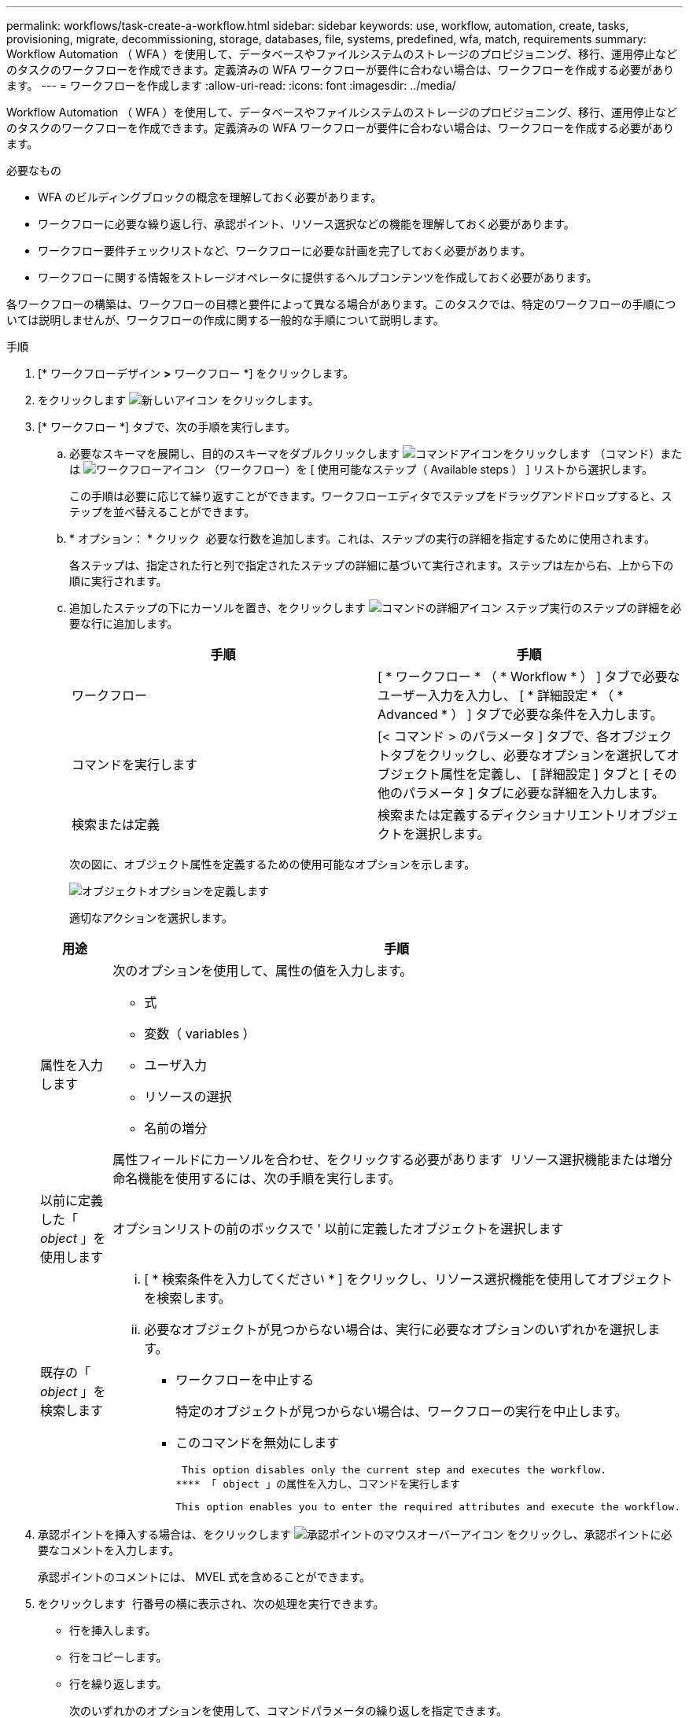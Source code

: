 ---
permalink: workflows/task-create-a-workflow.html 
sidebar: sidebar 
keywords: use, workflow, automation, create, tasks, provisioning, migrate, decommissioning, storage, databases, file, systems, predefined, wfa, match, requirements 
summary: Workflow Automation （ WFA ）を使用して、データベースやファイルシステムのストレージのプロビジョニング、移行、運用停止などのタスクのワークフローを作成できます。定義済みの WFA ワークフローが要件に合わない場合は、ワークフローを作成する必要があります。 
---
= ワークフローを作成します
:allow-uri-read: 
:icons: font
:imagesdir: ../media/


[role="lead"]
Workflow Automation （ WFA ）を使用して、データベースやファイルシステムのストレージのプロビジョニング、移行、運用停止などのタスクのワークフローを作成できます。定義済みの WFA ワークフローが要件に合わない場合は、ワークフローを作成する必要があります。

.必要なもの
* WFA のビルディングブロックの概念を理解しておく必要があります。
* ワークフローに必要な繰り返し行、承認ポイント、リソース選択などの機能を理解しておく必要があります。
* ワークフロー要件チェックリストなど、ワークフローに必要な計画を完了しておく必要があります。
* ワークフローに関する情報をストレージオペレータに提供するヘルプコンテンツを作成しておく必要があります。


各ワークフローの構築は、ワークフローの目標と要件によって異なる場合があります。このタスクでは、特定のワークフローの手順については説明しませんが、ワークフローの作成に関する一般的な手順について説明します。

.手順
. [* ワークフローデザイン *>* ワークフロー *] をクリックします。
. をクリックします image:../media/new_wfa_icon.gif["新しいアイコン"] をクリックします。
. [* ワークフロー *] タブで、次の手順を実行します。
+
.. 必要なスキーマを展開し、目的のスキーマをダブルクリックします image:../media/wfa_command_icon.gif["コマンドアイコンをクリックします"] （コマンド）または image:../media/wfa_workflow_icon.gif["ワークフローアイコン"] （ワークフロー）を [ 使用可能なステップ（ Available steps ） ] リストから選択します。
+
この手順は必要に応じて繰り返すことができます。ワークフローエディタでステップをドラッグアンドドロップすると、ステップを並べ替えることができます。

.. * オプション： * クリック image:../media/add_row2_wfa_icon.gif[""] 必要な行数を追加します。これは、ステップの実行の詳細を指定するために使用されます。
+
各ステップは、指定された行と列で指定されたステップの詳細に基づいて実行されます。ステップは左から右、上から下の順に実行されます。

.. 追加したステップの下にカーソルを置き、をクリックします image:../media/add_object_wfa_icon.gif["コマンドの詳細アイコン"] ステップ実行のステップの詳細を必要な行に追加します。
+
[cols="2*"]
|===
| 手順 | 手順 


 a| 
ワークフロー
 a| 
[ * ワークフロー * （ * Workflow * ） ] タブで必要なユーザー入力を入力し、 [ * 詳細設定 * （ * Advanced * ） ] タブで必要な条件を入力します。



 a| 
コマンドを実行します
 a| 
[< コマンド > のパラメータ ] タブで、各オブジェクトタブをクリックし、必要なオプションを選択してオブジェクト属性を定義し、 [ 詳細設定 ] タブと [ その他のパラメータ ] タブに必要な詳細を入力します。



 a| 
検索または定義
 a| 
検索または定義するディクショナリエントリオブジェクトを選択します。

|===
+
次の図に、オブジェクト属性を定義するための使用可能なオプションを示します。

+
image::../media/define_object_options.gif[オブジェクトオプションを定義します]

+
適切なアクションを選択します。

+
[cols="2*"]
|===
| 用途 | 手順 


 a| 
属性を入力します
 a| 
次のオプションを使用して、属性の値を入力します。

*** 式
*** 変数（ variables ）
*** ユーザ入力
*** リソースの選択
*** 名前の増分


属性フィールドにカーソルを合わせ、をクリックする必要があります image:../media/elipsisicon.gif[""] リソース選択機能または増分命名機能を使用するには、次の手順を実行します。



 a| 
以前に定義した「 _object_ 」を使用します
 a| 
オプションリストの前のボックスで ' 以前に定義したオブジェクトを選択します



 a| 
既存の「 _object_ 」を検索します
 a| 
... [ * 検索条件を入力してください * ] をクリックし、リソース選択機能を使用してオブジェクトを検索します。
... 必要なオブジェクトが見つからない場合は、実行に必要なオプションのいずれかを選択します。
+
**** ワークフローを中止する
+
特定のオブジェクトが見つからない場合は、ワークフローの実行を中止します。

**** このコマンドを無効にします
+
 This option disables only the current step and executes the workflow.
**** 「 object 」の属性を入力し、コマンドを実行します
+
 This option enables you to enter the required attributes and execute the workflow.




|===


. 承認ポイントを挿入する場合は、をクリックします image:../media/approval_point_hover_icon.gif["承認ポイントのマウスオーバーアイコン"] をクリックし、承認ポイントに必要なコメントを入力します。
+
承認ポイントのコメントには、 MVEL 式を含めることができます。

. をクリックします image:../media/repeat_row_arrow.gif[""] 行番号の横に表示され、次の処理を実行できます。
+
** 行を挿入します。
** 行をコピーします。
** 行を繰り返します。
+
次のいずれかのオプションを使用して、コマンドパラメータの繰り返しを指定できます。

+
*** 回数
+
このオプションを使用すると、指定した繰り返し回数に対してコマンドを繰り返し実行できます。たとえば、「 Create Qtree 」コマンドを 3 回繰り返して、 3 つの qtree を作成するように指定できます。

+
このオプションは、コマンドの実行数を動的に指定する場合にも使用できます。たとえば、作成する LUN 数に対するユーザ入力変数を作成し、ワークフローの実行時またはスケジュール時にストレージオペレータが指定した数を使用できます。

*** グループ内のすべてのリソース
+
このオプションを使用して、オブジェクトの検索条件を指定できます。コマンドは、検索条件からオブジェクトが返される回数だけ繰り返し実行されます。たとえば ' クラスタ内のノードを検索し ' 各ノードに対して Create iSCSI Logical Interface コマンドを繰り返します



** 行を実行するための条件を追加します。
** 行を削除します。


. [*Details*] タブで、次の手順を実行します。
+
.. [ ワークフロー名 *] フィールドと [ ワークフロー概要 *] フィールドに必要な情報を指定します。
+
ワークフロー名と概要 は、ワークフローごとに一意である必要があります。

.. * オプション： * エンティティバージョンを指定します。
.. * オプション：予約機能を使用しない場合は、 * 予約済みエレメントを考慮 * チェックボックスをオフにします。
.. * オプション： * 同じ名前のエレメントの検証を有効にしない場合は、 * エレメントの存在検証を有効にする * チェックボックスをオフにします。


. ユーザ入力を編集する場合は、次の手順を実行します。
+
.. [ ユーザー入力 * （ User Inputs * ） ] タブをクリックします。
.. 編集するユーザ入力をダブルクリックします。
.. [ 変数の編集： < ユーザー入力 >*] ダイアログボックスで、ユーザー入力を編集します。


. 定数を追加する場合は、次の手順を実行します
+
.. [ 定数 *] タブをクリックし、 [ *Add* ] ボタンを使用してワークフローに必要な定数を追加します。
+
複数のコマンドのパラメーターを定義するために共通の値を使用している場合は、定数を定義できます。たとえば 'Create 'LUN with SnapVault ワークフローで使用される aggregate_OLIDE_THRESHOLD 定数を参照してください

.. 各定数の名前、概要 、および値を入力します。


. [ * 戻りパラメータ * ] タブをクリックし、 [ * 追加 ] ボタンを使用してワークフローに必要なパラメータを追加します。
+
ワークフローの計画と実行で、計画中に計算値または選択した値を返す必要がある場合は、戻りパラメータを使用できます。ワークフローのプレビューまたはワークフローの実行が完了した後に、モニタリングウィンドウの [ 戻りパラメータ ] タブで計算値または選択した値を表示できます。

+
Aggregate ：戻りパラメータとしてアグリゲートを指定すると、リソース選択ロジックで選択されたアグリゲートを確認できます。

+
ワークフローに子ワークフローが含まれていて、子ワークフローの戻りパラメータ名にスペース、ドル記号（ $ ）が含まれている場合、 または、親ワークフローで子ワークフローの戻りパラメータ値を表示するには、親ワークフローの角かっこ内に戻りパラメータ名を指定する必要があります。

+
[cols="2*"]
|===
| パラメータ名 | 指定する形式 


 a| 
'ChildWorkflow1.abc$values
 a| 
「 ChildWorkflow1 [ "abc$"+" 値 "]`



 a| 
'ChildWorkflow1.$values
 a| 
「 ChildWorkflow1 ["$"+" 値 "]`



 a| 
「 ChildWorkflow1.value $`
 a| 
「 ChildWorkflow1.value $`



 a| 
'ChildWorkflow1.P N
 a| 
「 ChildWorkflow1 [ "P N"] 」



 a| 
'ChildWorkflow1.return_string("HW")`
 a| 
'ChildWorkflow1[ "return_string(\"HW\" )"]`

|===
. * オプション： * ヘルプコンテンツ * タブをクリックして、ワークフロー用に作成したヘルプコンテンツファイルを追加します。
. [* プレビュー ] をクリックして、ワークフローの計画が正常に完了していることを確認します。
. [OK] をクリックしてプレビューウィンドウを閉じます。
. [ 保存（ Save ） ] をクリックします。




== 完了後

テスト環境でワークフローをテストしてから、ワークフローを「 * _ ワークフロー名 _ * > * _ 詳細 _ * 」で本番環境向けの準備完了としてマークします。
